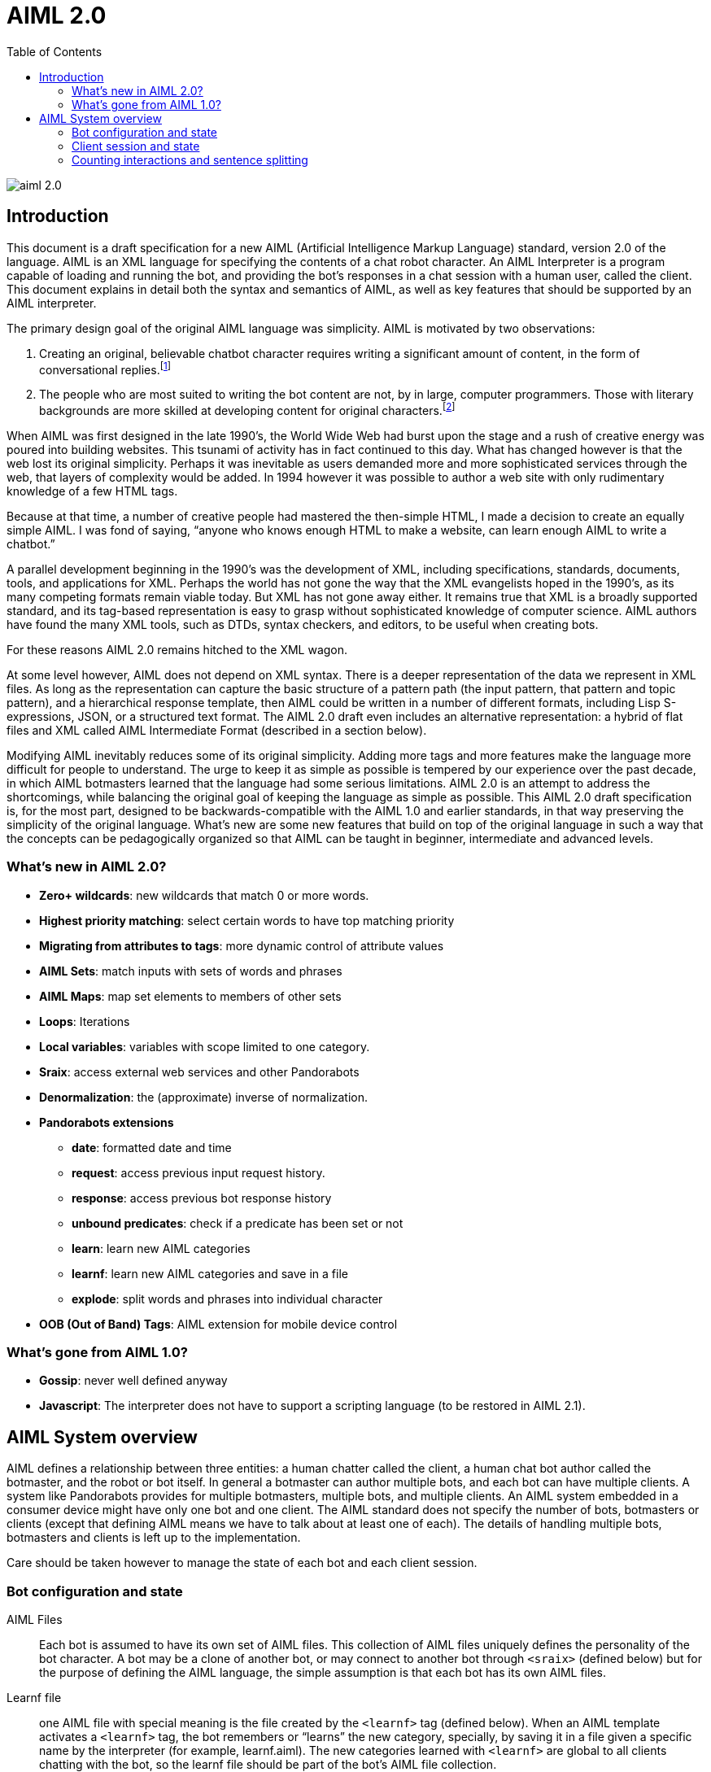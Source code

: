= AIML 2.0
:toc:

image::img/aiml-2.0.png[]

== Introduction

This document is a draft specification for a new AIML (Artificial Intelligence
Markup Language) standard, version 2.0 of the language. AIML is an XML
language for specifying the contents of a chat robot character. An AIML
Interpreter is a program capable of loading and running the bot, and providing
the bot’s responses in a chat session with a human user, called the client.
This document explains in detail both the syntax and semantics of AIML, as
well as key features that should be supported by an AIML interpreter.

The primary design goal of the original AIML language was simplicity. AIML
is motivated by two observations:

. Creating an original, believable chatbot character requires writing a
significant amount of content, in the form of conversational
replies.footnote:[This proposition may not be true for chatbots based on other
technologies. AIML implements a form of supervised learning, where a person,
the botmaster, plays a crucial role in training the bot. Unsupervised learning
systems, on the other hand, attempt to teach a bot through conversations, in
effect crowdsourcing the bot content. The unsupervised model has its own
drawbacks however. Specifically, the bot database becomes filled with
nonsense, which then an editor must later delete. The tradeoff between
supervised and unsupervised methods might be summarized as “Creative writing
vs. deleting garbage.”]
. The people who are most suited to writing the bot content are not, by in
large, computer programmers. Those with literary backgrounds are more skilled
at developing content for original characters.footnote:[The caveat to this
observation is that there are of course, some talented people who have
mastered both computer programming and the literary skill to write quality
chatbot content.]

When AIML was first designed in the late 1990’s, the World Wide Web had burst
upon the stage and a rush of creative energy was poured into building
websites. This tsunami of activity has in fact continued to this day. What has
changed however is that the web lost its original simplicity. Perhaps it was
inevitable as users demanded more and more sophisticated services through the
web, that layers of complexity would be added. In 1994 however it was possible
to author a web site with only rudimentary knowledge of a few HTML tags.

Because at that time, a number of creative people had mastered the then-simple
HTML, I made a decision to create an equally simple AIML. I was fond of
saying, “anyone who knows enough HTML to make a website, can learn enough AIML
to write a chatbot.”

A parallel development beginning in the 1990’s was the development of XML,
including specifications, standards, documents, tools, and applications for
XML. Perhaps the world has not gone the way that the XML evangelists hoped in
the 1990’s, as its many competing formats remain viable today. But XML has not
gone away either. It remains true that XML is a broadly supported standard,
and its tag-based representation is easy to grasp without sophisticated
knowledge of computer science. AIML authors have found the many XML tools,
such as DTDs, syntax checkers, and editors, to be useful when creating bots.

For these reasons AIML 2.0 remains hitched to the XML wagon.

At some level however, AIML does not depend on XML syntax. There is a deeper
representation of the data we represent in XML files. As long as the
representation can capture the basic structure of a pattern path (the input
pattern, that pattern and topic pattern), and a hierarchical response
template, then AIML could be written in a number of different formats,
including Lisp S-expressions, JSON, or a structured text format. The AIML 2.0
draft even includes an alternative representation: a hybrid of flat files and
XML called AIML Intermediate Format (described in a section below).

Modifying AIML inevitably reduces some of its original simplicity. Adding more
tags and more features make the language more difficult for people to
understand. The urge to keep it as simple as possible is tempered by our
experience over the past decade, in which AIML botmasters learned that the
language had some serious limitations. AIML 2.0 is an attempt to address the
shortcomings, while balancing the original goal of keeping the language as
simple as possible. This AIML 2.0 draft specification is, for the most part,
designed to be backwards-compatible with the AIML 1.0 and earlier standards,
in that way preserving the simplicity of the original language. What’s new are
some new features that build on top of the original language in such a way
that the concepts can be pedagogically organized so that AIML can be taught in
beginner, intermediate and advanced levels.

=== What's new in AIML 2.0?

* *Zero+ wildcards*: new wildcards that match 0 or more words.
* *Highest priority matching*: select certain words to have top matching priority
* *Migrating from attributes to tags*: more dynamic control of attribute values
* *AIML Sets*: match inputs with sets of words and phrases
* *AIML Maps*: map set elements to members of other sets
* *Loops*: Iterations
* *Local variables*: variables with scope limited to one category.
* *Sraix*: access external web services and other Pandorabots
* *Denormalization*: the (approximate) inverse of normalization.
* *Pandorabots extensions*
** *date*: formatted date and time
** *request*: access previous input request history.
** *response*: access previous bot response history
** *unbound predicates*: check if a predicate has been set or not
** *learn*: learn new AIML categories
** *learnf*: learn new AIML categories and save in a file
** *explode*: split words and phrases into individual character
* *OOB (Out of Band) Tags*: AIML extension for mobile device control

=== What's gone from AIML 1.0?

- *Gossip*: never well defined anyway
- *Javascript*: The interpreter does not have to support a scripting language (to be restored in AIML 2.1).

== AIML System overview

AIML defines a relationship between three entities: a human chatter called the
client, a human chat bot author called the botmaster, and the robot or bot
itself. In general a botmaster can author multiple bots, and each bot can have
multiple clients. A system like Pandorabots provides for multiple botmasters,
multiple bots, and multiple clients. An AIML system embedded in a consumer
device might have only one bot and one client. The AIML standard does not
specify the number of bots, botmasters or clients (except that defining AIML
means we have to talk about at least one of each). The details of handling
multiple bots, botmasters and clients is left up to the implementation.

Care should be taken however to manage the state of each bot and each client
session.

=== Bot configuration and state

AIML Files:: Each bot is assumed to have its own set of AIML files. This
collection of AIML files uniquely defines the personality of the bot
character. A bot may be a clone of another bot, or may connect to another bot
through `<sraix>` (defined below) but for the purpose of defining the AIML
language, the simple assumption is that each bot has its own AIML files.

Learnf file:: one AIML file with special meaning is the file created by the
`<learnf>` tag (defined below). When an AIML template activates a `<learnf>` tag,
the bot remembers or “learns” the new category, specially, by saving it in a
file given a specific name by the interpreter (for example, learnf.aiml). The
new categories learned with `<learnf>` are global to all clients chatting with
the bot, so the learnf file should be part of the bot’s AIML file collection.

Bot properties:: global values for a bot, such as `<bot name="name"/>` or `<bot
name="species"/>`. A multiple bot system should take care to maintain bot
properties individually and separately for each bot.

Substitutions:: normalizing substitutions, person substitutions, gender
substitutions and sentence splitters are unique to each bot. Many bots may use
copies of the same substitutions, but a multiple-bot system should ensure that
each bot can have its own custom substitutions.

Predicate defaults:: Predicate values in AIML are like local variables
specific to one client. Typically one thinks of client profile information
like name, age and gender predicates, but predicates can be used to store any
string. AIML predicates are set with the `<set name="predicate">` tag and
retrieved with the `<get name="predicate"/>` tag. Predicates are specific to an
individual client, but the predicates may have default values that are defined
for a specific bot. There should also be a global predicate default for any
predicate whose default value is not specified for a bot.

Sets and Maps:: AIML 2.0 includes a feature that implements sets (collections)
and maps. The sets members are strings and the maps define a mapping from
string to string. Unique collections of Sets and Maps may be defined for each
bot.

The AIML standard does not specify where or how the properties, sets, maps,
substitutions and predicates are defined. This is an implementation detail
left up to the interpreter designer. The values could be entered through a
user interface, saved in text files or a database, or in any other format
including XML and JSON, as long as the interpreter can read them when the bot
is launched.

=== Client session and state

Initialization:: when a client connects to a bot, before they begin chatting,
the bot must initialize a client session. The client session is assigned a
unique ID so that the AIML interpreter can track the state of the
conversation. This is important when a single bot is chatting with multiple
clients, for example a web based bot.

Predicate defaults:: Initialization step also includes setting predicates to
the default values specified for the bot.

Predicate state:: The chat session must keep track of the state of predicate
values. Whenever a client activates an AIML category, potentially the <set>
tag is some predicate values may change. The interpreter must remember the
predicate values through the course of the conversation.

Topic:: The AIML topic is a unique predicate value, because it becomes part of
the pattern matching process. The topic can be set with `<set name="topic">`.

Conversation log:: Generally an interpreter keeps a conversation log of the
interactions between a bot and a client. The AIML 2.0 draft does not specify
how or in what format these logs are stored.

History:: The AIML 2.0 draft does however specify that the bot maintain,
within a chat session, a history of interactions for the purpose of evaluating
the tags `<that>`, `<input>`, `<request>` and `<response>`. The size of the
history (the number of elements saved or remembered) is left up to the
interpreter designer.

Learned categories:: Categories learned with <learnf> are saved globally for
the bot (see Learnf file above), but categories learned with the `<learn>` tag
are specific to each client. The chat session should maintain any categories
learned with `<learn>`.

=== Counting interactions and sentence splitting

The basic step of AIML pattern matching is to match one input sentence against
the bot’s set of AIML categories. Because inputs and responses may contain
more than one sentence, AIML has adopted a particular system for counting and
indexing inputs and outputs.

//TODO: unfinished sentence
// When the bot receives a multiple-sentence input

In general one input sentence may result in 1 or more output sentences.

* `<input/>` - the current input sentence
* `<input index="2"/>` - the previous input sentence
* `<input index="N"/>` - the Nth previous input sentence.
* `<request/>` = `<request index="1"/>` - the client’s last input request, consisting of one or more input sentences.
* `<request index="2"/>` - the client’s 2nd to last input request.
* `<request index="N"/>` - the client’s Nth to last input request.
* `<response/>` = `<response index="1"/>` - the bot’s last response, consisting of one or more sentences.
* `<response index="2"/>` - the bot’s second to last response.
* `<response index="N"/>` - the bot’s Nth to last response.
* `<that/>` = `<that index="1,1"/>` - the last sentence the bot uttered.
* `<that index="1,2"/>` - the 2nd to last sentence in `<response index="1"/>`, provided it exists.
* `<that index="2,1"/>` - The last sentence of `<response index="2"/>`.

====
[%hardbreaks]
Human: Hello
Robot: Hi nice to see you!
Human: How are you? My name is Jeff.
Robot: I’m very well. How are you doing? What's up, Jeff?
Human: I’m talking to a robot
Robot: Would you like to say more about that?
Human: Sure
====

At this point, the bot finds a category with a response to the input “Sure”.
The following table summarizes the current state of input/that and
request/response history at the time when that category’s template is
evaluated:

[options="header"]
|===
| Entity | Normalized Sentence | input/that | request/response
| Human | Hello | `<input index="5"/>` | `<request index="3"/>`
| Robot | Hi nice to see you | `<that index="3,1"/>` | `<response index="3"/>`
| Human | How are you | `<input index="4"/>` | `<request index="2"/>`
| | My name is Jeff | `<input index="3"/>` |
| Robot | I am very well | `<that index="2,3"/>` | `<response index="2"/>`
| | How are you doing | `<that index="2,2"/>` |
| | What is up Jeff | `<that index="2,1"/>` |
| Human | I'm talking to a robot | `<input index="2"/>` | `<request/>`
| Robot | Would you like to say more about that | `<that/>` | `<response/>`
| Human | Sure | `<input/>` |
|===
